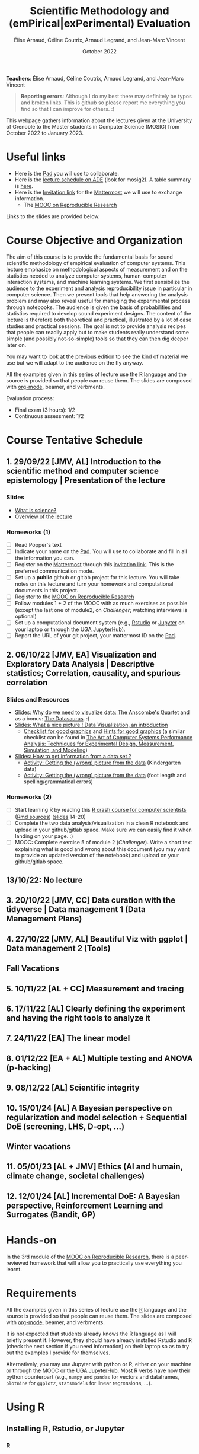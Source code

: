 #+TITLE:     Scientific Methodology and (emPirical|exPerimental) Evaluation
#+AUTHOR:    Élise Arnaud, Céline Coutrix, Arnaud Legrand, and Jean-Marc Vincent
#+DATE: October 2022
#+STARTUP: overview indent

*Teachers*: Élise Arnaud, Céline Coutrix, Arnaud Legrand, and Jean-Marc Vincent

[[file:../2021_10_Grenoble/elise.png][file:../2021_10_Grenoble/elise.png]][[file:../2021_10_Grenoble/celine.png][file:../2021_10_Grenoble/celine.png]][[file:../2021_10_Grenoble/arnaud.png]][[file:../2021_10_Grenoble/jean-marc.png][file:../2021_10_Grenoble/jean-marc.png]]


#+BEGIN_QUOTE
*Reporting errors*: Although I do my best there may definitely be typos
and broken links. This is github so please report me everything you
find so that I can improve for others. :)
#+END_QUOTE

This webpage gathers information about the lectures given at the
University of Grenoble to the Master students in Computer
Science (MOSIG) from October 2022 to January 2023.

* Useful links 
- Here is the [[http://pads.univ-grenoble-alpes.fr/p/MOSIG-SMPE-2022-2023][Pad]] you will use to collaborate.
- Here is the [[https://edt.grenoble-inp.fr/2022-2023/exterieur/jsp/custom/modules/plannings/direct_planning.jsp][lecture schedule on ADE]] (look for mosig2). A table summary is [[https://edt.grenoble-inp.fr/2022-2023/exterieur/jsp/custom/modules/plannings/eventInfo.jsp?week=-1&day=-1&slot=0&eventId=40403&activityId=-1&resourceId=-1&sessionId=-1&repetition=-1&order=slot&availableZone=-1][here]].
- Here is the [[https://framateam.org/signup_user_complete/?id=edfia7kwaibwik73riqgmmsddy][Invitation link]] for the [[https://framateam.org/smpe-2022-2023/channels/town-square][Mattermost]] we will use to exchange information.
  - The [[https://www.fun-mooc.fr/fr/cours/recherche-reproductible-principes-methodologiques-pour-une-science-transparente/][MOOC on Reproducible Research]]
Links to the slides are provided below.
* Course Objective and Organization
The aim of this course is to provide the fundamental basis for sound
scientific methodology of empirical evaluation of computer
systems. This lecture emphasize on methodological aspects of
measurement and on the statistics needed to analyze computer systems,  human-computer interaction systems, and machine learning systems.
We first sensibilize the audience to the experiment and analysis
reproducibility issue in particular in computer science. Then we
present tools that help answering the analysis problem and may also
reveal useful for managing the experimental process through
notebooks. The audience is given the basis of probabilities and
statistics required to develop sound experiment designs. The content of the lecture is therefore both theoretical and practical, illustrated by a lot of case studies and practical sessions. The goal is not to provide analysis recipes that people
can readily apply but to make students really understand some simple
(and possibly not-so-simple) tools so that they can then dig deeper later on.

You may want to look at the [[file:../2021_10_Grenoble/README.org][previous edition]] to see the kind of material we use but we will adapt to the audience on the fly anyway.

All the examples given in this series of lecture use the [[http://www.r-project.org/][R]] language
and the source is provided so that people can reuse them. The slides
are composed with [[http://orgmode.org][org-mode]], beamer, and verbments.

Evaluation process:
  - Final exam (3 hours): 1/2
  - Continuous assessment: 1/2

* Course Tentative Schedule
** 1. 29/09/22 [JMV, AL] Introduction to the scientific method and computer science epistemology | Presentation of the lecture
*** Slides
- [[file:../2021_10_Grenoble/01_epistemology.pdf][What is science?]]
- [[file:../../lectures/lecture_SMPE_overview.pdf][Overview of the lecture]]
*** Homeworks (1)
- [ ] Read Popper's text
- [ ] Indicate your name on the  [[http://pads.univ-grenoble-alpes.fr/p/MOSIG-SMPE-2022-2023][Pad]]. You will use to collaborate and fill in all the information you can.
- [ ] Register on the [[https://framateam.org/smpe-2022-2023/channels/town-square][Mattermost]] through this [[https://framateam.org/signup_user_complete/?id=edfia7kwaibwik73riqgmmsddy][invitation link]]. This is the preferred communication mode.
- [ ] Set up a *public* github or gitlab project for this lecture. You will take notes on this lecture and turn your homework and computational documents in this project.
- [ ] Register to the [[https://www.fun-mooc.fr/fr/cours/recherche-reproductible-principes-methodologiques-pour-une-science-transparente/][MOOC on Reproducible Research]]
- [ ] Follow modules 1 + 2 of the MOOC with as much exercises as possible (except the last one of module2, on /Challenger/; watching interviews is optional)
- [ ] Set up a computational document system (e.g., [[#rstudio][Rstudio]] or [[#jupyter][Jupyter]] on your laptop or through the [[https://jupyterhub.u-ga.fr/][UGA JupyterHub]]).
- [ ] Report the URL of your git project, your mattermost ID on the [[http://pads.univ-grenoble-alpes.fr/p/MOSIG-SMPE-2022][Pad]].
** 2. 06/10/22 [JMV, EA] Visualization and Exploratory Data Analysis | Descriptive statistics; Correlation, causality, and spurious correlation 
*** Slides and Resources
- [[file:../2021_10_Grenoble/02_whyvisu.pdf][Slides: Why do we need to visualize data: The Anscombe's Quartet]] and as a bonus: [[https://www.autodesk.com/research/publications/same-stats-different-graphs][The Datasaurus]]. :)
- [[file:../2021_10_Grenoble/02_Intro-Visu.pdf][Slides: What a nice picture ! Data Visualization, an introduction]]
  - [[file:../2021_10_Grenoble/02_Check-list-good-graphics-tableau-en.pdf][Checklist for good graphics]] and [[file:02_Check-list-good-graphics-en.pdf][Hints for good graphics]] (a similar checklist can be found in
    [[http://www.cs.wustl.edu/~jain/books/perfbook.htm][The Art of Computer Systems Performance Analysis: Techniques for Experimental Design, Measurement, Simulation, and Modeling]])
- [[file:../2021_10_Grenoble/02_Stat-desc1-en.pdf][Slides: How to get information from a data set ?]]
  - [[file:../2021_10_Grenoble/02_activite-histo-en.pdf][Activity: Getting the (wrong) picture from the data]] (Kindergarten data)
  - [[file:../2021_10_Grenoble/02_activite-correl-causal-en.pdf][Activity: Getting the (wrong) picture from the data]] (foot length and spelling/grammatical errors)
*** Homeworks (2)
 - [ ] Start learning R by reading this [[file:R_crash_course.html][R crash course for computer scientists]] ([[file:R_crash_course.Rmd][Rmd sources]]) ([[file:../../lectures/lecture_R_crash_course.pdf][slides]] 14-20)
 - [ ] Complete the two data analysis/visualization in a clean R notebook and upload in your github/gitlab space. Make sure we can easily find it when landing on your page. :)
 - [ ] MOOC: Complete exercise 5 of module 2 (/Challenger/). Write a short text explaining what is good and wrong about this document (you may want to provide an updated version of the notebook) and upload on your github/gitlab space.
** 13/10/22: No lecture
** 3. 20/10/22 [JMV, CC] Data curation with the tidyverse | Data management 1 (Data Management Plans)
** 4. 27/10/22 [JMV, AL] Beautiful Viz with ggplot | Data management 2 (Tools)
** Fall Vacations
** 5. 10/11/22 [AL + CC] Measurement and tracing
** 6. 17/11/22 [AL] Clearly defining the experiment and having the right tools to analyze it
** 7. 24/11/22 [EA] The linear model
** 8. 01/12/22 [EA + AL] Multiple testing and ANOVA (p-hacking) 
** 9. 08/12/22 [AL] Scientific integrity
** 10. 15/01/24 [AL] A Bayesian perspective on regularization and model selection + Sequential DoE (screening, LHS, D-opt, ...)
** Winter vacations
** 11. 05/01/23 [AL + JMV] Ethics (AI and humain, climate change, societal challenges)
# - https://www.nature.com/articles/s41591-022-01961-6
#  https://www.wired.com/story/machine-learning-reproducibility-crisis/
** 12. 12/01/24 [AL] Incremental DoE: A Bayesian perspective, Reinforcement Learning and Surrogates (Bandit, GP)
* Hands-on
In the 3rd module of the [[https://www.fun-mooc.fr/fr/cours/recherche-reproductible-principes-methodologiques-pour-une-science-transparente/][MOOC on Reproducible Research]], there is a
peer-reviewed homework that will allow you to practically use
everything you learnt. 
* Requirements 
All the examples given in this series of lecture use the [[http://www.r-project.org/][R]] language
and the source is provided so that people can reuse them. The slides
are composed with [[http://orgmode.org][org-mode]], beamer, and verbments.

It is not expected that students already knows the R language as I
will briefly present it. However, they should have already installed
Rstudio and R (check the next section if you need information) on
their laptop so as to try out the examples I provide for themselves. 

Alternatively, you may use Jupyter with python or R, either on your
machine or through the MOOC or the [[https://jupyterhub.u-ga.fr/][UGA JupyterHub]]. Most R verbs have
now their python counterpart (e.g., =numpy= and =pandas= for vectors and
dataframes, =plotnine= for =ggplot2=, =statsmodels= for linear regressions,
...).
* Using R
** Installing R, Rstudio, or Jupyter
*** R
Here is how to proceed on debian-based distributions:
#+BEGIN_SRC sh
sudo apt install r-base r-cran-ggplot2 r-cran-dplyr r-cran-tidyr r-cran-knitr r-cran-magrittr 
#+END_SRC
Make sure you have a recent (>= 3.2.0) version or R. For example, here
is what I have on my machine:
#+begin_src sh :results output :exports both
R --version
#+end_src

#+RESULTS:
#+begin_example
R version 4.1.1 (2021-08-10) -- "Kick Things"
Copyright (C) 2021 The R Foundation for Statistical Computing
Platform: x86_64-pc-linux-gnu (64-bit)

R is free software and comes with ABSOLUTELY NO WARRANTY.
You are welcome to redistribute it under the terms of the
GNU General Public License versions 2 or 3.
For more information about these matters see
https://www.gnu.org/licenses/.

#+end_example
*** Rstudio
Rstudio and knitr are unfortunately not packaged within debian so the
easiest is to download the corresponding debian package on the [[http://www.rstudio.com/ide/download/desktop][Rstudio
webpage]] and then to install it manually (depending on when you do this
and on the version of your OS, *you should obviously change the version
number*).

#+BEGIN_SRC sh
wget https://download1.rstudio.org/desktop/bionic/amd64/rstudio-2021.09.0%2B351-amd64.deb
sudo dpkg -i rstudio-2021.09.0+351-amd64.deb
sudo apt -f install # to fix possibly missing dependencies
#+END_SRC
# You will also need to install knitr. To this end, you should simply
# run R (or Rstudio) and use the following command.
# #+BEGIN_SRC R
# install.packages("knitr")
# #+END_SRC
If some packages like =r-cran-ggplot2= or =r-cran-reshape= could not be installed for some
reason, you can also install it through R by doing:
#+BEGIN_SRC R
install.packages("ggplot2")
#+END_SRC
*** Jupyter
Now regarding jupyter, here is how to proceed on a debian-based distribution:
#+begin_src sh
sudo apt install jupyter r-cran-irkernel r-cran-irdisplay
#+end_src
Then you can simply run:
#+begin_src sh
jupyter notebook
#+end_src

If you want a cooler Jupyter environment, [[https://jupyterlab.readthedocs.io/en/stable/getting_started/installation.html][install JupyterLab]], for example as follows:
#+begin_src sh
pip3 install jupyterlab
export PATH=$HOME/.local/bin:$HOME
jupyter lab
#+end_src

** Producing documents
The easiest way to go is probably to [[http://www.rstudio.com/ide/docs/authoring/using_markdown][use R+Markdown (Rmd files) in
Rstudio]] and to export them via [[http://www.rpubs.com/][Rpubs]] to make available [[http://www.rpubs.com/tucano/zombies][whatever you
want]].

We can roughly distinguish between three kinds of documents:
1. Lab notebook (with everything you try and that is meant mainly
   for yourself)
2. Experimental report (selected results and explanations with
   enough details to discuss with your advisor)
3. Result description (rather short with only the main point and,
   which could be embedded in an article)
We expect you to provide us the last two ones and to make them
publicly available so as to allow others to [[http://rpubs.com/RobinLovelace/ratmog11][comment]] on them.
** Learning R
For a quick start, you may want to look at [[http://cran.r-project.org/doc/contrib/Paradis-rdebuts_en.pdf][R for Beginners]]. A probably
more entertaining way to go is to follow a good online lecture
providing an introduction to R and to data analysis such as this one:
https://www.coursera.org/course/compdata. 

A quite effective way (if you have time) is to use [[http://swirlstats.com/students.html][SWIRL]], an
interactive learning environment that will guide through self-paced
lesson.
#+begin_src R :results output :session :exports both
install.packages("swirl")
library(swirl)
install_from_swirl("R Programming")
swirl()
#+end_src
I suggest in particular to follow the following lessons from R
programming (max 10 minutes each):
#+BEGIN_EXAMPLE
 1: Basic Building Blocks      2: Workspace and Files     
 3: Sequences of Numbers       4: Vectors                 
 5: Missing Values             6: Subsetting Vectors      
 7: Matrices and Data Frames   8: Logic                   
 9: Functions                 12: Looking at Data         
#+END_EXAMPLE

Finally, you may want to read this [[http://ww2.coastal.edu/kingw/statistics/R-tutorials/dataframes.html][excellent tutorial on data frames]]
(=attach=, =with=, =rownames=, =dimnames=, notions of scope...).
** Learning the tidyverse (ggplot2, dplyr, tidyR)
All these packages have been developed by hadley wickam and are gathered [[https://www.tidyverse.org/][here]]. There are amazing cheatsheets you may want to refer to.
# https://seananderson.ca/ggplot2-fish554/
* References
+ R. Jain, [[http://www.cs.wustl.edu/~jain/books/perfbook.htm][The Art of Computer Systems Performance Analysis:
  Techniques for Experimental Design, Measurement, Simulation, and
  Modeling]], Wiley-Interscience, New York, NY, April 1991.
  [[http://www.amazon.com/Art-Computer-Systems-Performance-Analysis/dp/1118858425/ref%3Dsr_1_2?s%3Dbooks&ie%3DUTF8&qid%3D1435137636&sr%3D1-2&keywords%3Dperformance%2Bmeasurement%2Bcomputer][A new edition will be available in September 2015]].
  #+BEGIN_QUOTE
  This is an easy-to-read self-content book for practical performance
  evaluation. The numerous checklists make it a great book for
  engineers and every CS experimental scientist should have read it.
  #+END_QUOTE
+ David J. Lilja, Measuring Computer Performance: A Practitioner’s
  Guide, Cambridge University Press 2005
  #+BEGIN_QUOTE
  A short book suited for brief presentations. I follow a similar
  organization but I really don't like the content of this book. I
  feel it provides very little insight on why the theory applies or
  not. I also think it is too general and lacks practical examples. It
  may be interesting for those willing a quick and broad presentation
  of the main concepts and "recipes" to apply.
  #+END_QUOTE
+ Jean-Yves Le Boudec. [[http://www.cl.cam.ac.uk/~dq209/others/perf.pdf][Methods, practice and theory for the
  performance evaluation of computer and communication
  systems, 2006. EPFL electronic book]].
  #+BEGIN_QUOTE
  A very good book, with a much more theoretical treatment than the
  Jain. It goes way farther on many aspects and I can only recommand
  it.
  #+END_QUOTE
+ Douglas C. Montgomery, [[http://www.wiley.com/WileyCDA/WileyTitle/productCd-EHEP002024.html][Design and Analysis of Experiments]], 8th
  Edition. Wiley 2013.
  #+BEGIN_QUOTE
  This is a good and thorough textbook on design of experiments. It's
  so unfortunate it relies on "exotic" softwares like JMP and minitab
  instead of R...
  #+END_QUOTE
+ Julian J. Faraway, [[https://cran.r-project.org/doc/contrib/Faraway-PRA.pdf][Practical Regression and Anova using R]],
  University of Bath, 2002.
  #+BEGIN_QUOTE
  This book is derived from material that Pr. Faraway used in a Master
  level class on Statistics at the University of Michigan. It is
  mathematically involved but presents in details how linear
  regression, ANOVA work and can be done with R. It works out many
  examples in details and is very pleasant to read. A must-read if you
  want to understand this topic more thoroughly.
  #+END_QUOTE
+ Peter Kosso, [[http://www.amazon.fr/Summary-Scientific-Method-Peter-Kosso-ebook/dp/B008D5IYU2][A Summary of Scientific Method]], Springer, 2011.
  #+BEGIN_QUOTE
  A short nice book summarizing the main steps of the scientific
  method and why having a clear definition is not that simple. It
  illustrates these points with several nice historical examples that
  allow the reader to take some perspective on this epistemological
  question.
  #+END_QUOTE
+ R. Nelson, Probability stochastic processes and queuing theory: the
  mathematics of computer performance modeling. Springer Verlag 1995.
  #+BEGIN_QUOTE
  For those willing to know more about queuing theory.
  #+END_QUOTE
